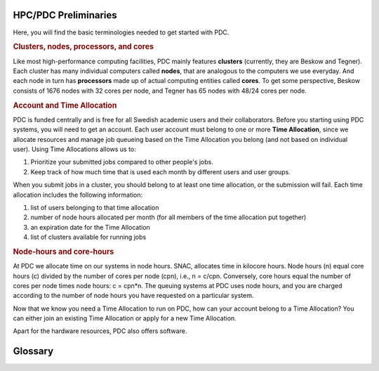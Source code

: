 .. index:: Glossary of terms
.. _glossary:

HPC/PDC Preliminaries
=====================

Here, you will find the basic terminologies needed to get started with PDC. 

.. rubric:: Clusters, nodes, processors, and cores

.. About basic HPC architecture
.. Refer to https://www.pdc.kth.se/support/Presentations-about-using-PDC-resources/introduction-to-pdc-systems-course-material/introduction-to-pdc-systems-course-material-february-2016/introduction-to-the-pdc-environment-february-2016

Like most high-performance computing facilities, PDC mainly features **clusters** (currently, they are Beskow and Tegner). Each cluster has many individual computers called **nodes**, that are analogous to the computers we use everyday. And each node in turn has **processors** made up of actual computing entities called **cores**. To get some perspective, Beskow consists of 1676 nodes with 32 cores per node, and Tegner has 65 nodes with 48/24 cores per node. 

.. seealso::
   For a more technical overview, please visit the PDC/Resource webpage.

.. image:: https://drive.google.com/uc?id=0B7GAinAyrwFFR0p5ZU1vREFwWWM
   :height: 300px
   :width: 400 px
   :scale: 100 %
   :alt: alternate text
   :align: center

.. rubric:: Account and Time Allocation

.. You need account. And time allocation.
.. Refer to https://www.pdc.kth.se/support/getting-started-at-pdc
.. Refer to https://www.pdc.kth.se/support/time-allocations/
.. USE EITHER time allocation or CAC consistently.

PDC is funded centrally and is free for all Swedish academic users and their collaborators. Before you starting using PDC systems, you will need to get an account. Each user account must belong to one or more **Time Allocation**, since we allocate resources and manage job queueing based on the Time Allocation you belong (and not based on individual user). Using Time Allocations allows us to:

1. Prioritize your submitted jobs compared to other people's jobs.
2. Keep track of how much time that is used each month by different users and user groups.

When you submit jobs in a cluster, you should belong to at least one time allocation, or the submission will fail. Each time allocation includes the following information:

1. list of users belonging to that time allocation
2. number of node hours allocated per month (for all members of the time allocation put together)
3. an expiration date for the Time Allocation
4. list of clusters available for running jobs

.. rubric:: Node-hours and core-hours

At PDC we allocate time on our systems in node hours. SNAC, allocates time in kilocore hours. Node hours (n)  equal core hours (c) divided by the number of cores per node (cpn), i.e., n = c/cpn. Conversely, core hours equal the number of cores per node times node hours: c = cpn*n. The queuing systems at PDC uses node hours, and you are charged according to the number of node hours you have requested on a particular system.

.. Course and SUPR accounts

Now that we know you need a Time Allocation to run on PDC, how can your account belong to a Time Allocation? You can either join an existing Time Allocation or apply for a new Time Allocation.

.. About methods for applying to an account. What is SUPR?

.. About software, only intro, no links

Apart for the hardware resources, PDC also offers software.


Glossary
========

.. glossary::
   
   cluster
     TODO

   node
     TODO

   processor
     TODO

   core
     TODO

   Time Allocation
     TODO

   CAC
     CAC or Charge Account Category is a deprecated term referring to allocations for a project. It is now replaced by Time Allocation

   node-hours
     TODO

   core-hours
     TODO

   SNIC
     SNIC or Swedish National Infrastructure for Computing is a national research infrastructure.

   SUPR
     SUPR or SNIC User and Project Repository is the SNIC database used to keep track of persons, projects, project proposals and more. 

   SNAC
     SNAC or Swedish National Allocations Committee handles all the applications and allocations of SNIC.

   SLURM
     SLURM or Simple Linux Utility for Resource Management is an open-source cluster management and job scheduling system extensively used by PDC.

   Beskow
     Beskow is the name of cluster currently deployed in PDC designed for running large parallel jobs.

   Tegner
     Tegner is the name of cluster currently deployed in PDC designed for pre/post processing.

   AFS
     TODO

   CFS/Klemming
     TODO
   
